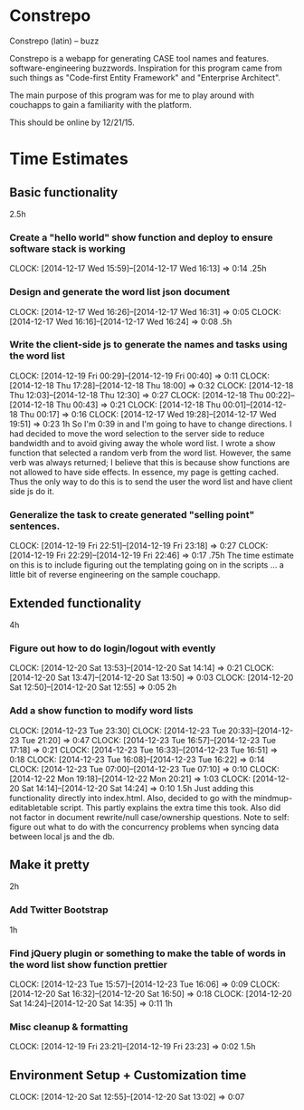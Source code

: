 * Constrepo

Constrepo (latin) -- buzz

Constrepo is a webapp for generating CASE tool names and features.
software-engineering buzzwords.
Inspiration for this program came from such things as "Code-first Entity Framework"
and "Enterprise Architect".

The main purpose of this program was for me to play around with couchapps to gain
a familiarity with the platform.

This should be online by 12/21/15.

* Time Estimates
** Basic functionality
2.5h
*** Create a "hello world" show function and deploy to ensure software stack is working
    CLOCK: [2014-12-17 Wed 15:59]--[2014-12-17 Wed 16:13] =>  0:14
.25h
*** Design and generate the word list json document
    CLOCK: [2014-12-17 Wed 16:26]--[2014-12-17 Wed 16:31] =>  0:05
    CLOCK: [2014-12-17 Wed 16:16]--[2014-12-17 Wed 16:24] =>  0:08
.5h
*** Write the client-side js to generate the names and tasks using the word list
    CLOCK: [2014-12-19 Fri 00:29]--[2014-12-19 Fri 00:40] =>  0:11
    CLOCK: [2014-12-18 Thu 17:28]--[2014-12-18 Thu 18:00] =>  0:32
    CLOCK: [2014-12-18 Thu 12:03]--[2014-12-18 Thu 12:30] =>  0:27
    CLOCK: [2014-12-18 Thu 00:22]--[2014-12-18 Thu 00:43] =>  0:21
    CLOCK: [2014-12-18 Thu 00:01]--[2014-12-18 Thu 00:17] =>  0:16
    CLOCK: [2014-12-17 Wed 19:28]--[2014-12-17 Wed 19:51] =>  0:23
1h
So I'm 0:39 in and I'm going to have to change directions.
I had decided to move the word selection to the server side to reduce
bandwidth and to avoid giving away the whole word list.
I wrote a show function that selected a random verb from the word list.
However, the same verb was always returned; I believe that this is
because show functions are not allowed to have side effects. In essence,
my page is getting cached.
Thus the only way to do this is to send the user the word list and
have client side js do it.

*** Generalize the task to create generated "selling point" sentences.
    CLOCK: [2014-12-19 Fri 22:51]--[2014-12-19 Fri 23:18] =>  0:27
    CLOCK: [2014-12-19 Fri 22:29]--[2014-12-19 Fri 22:46] =>  0:17
.75h
The time estimate on this is to include figuring out the templating going on
in the scripts ... a little bit of reverse engineering on the sample couchapp.

** Extended functionality
4h
*** Figure out how to do login/logout with evently
    CLOCK: [2014-12-20 Sat 13:53]--[2014-12-20 Sat 14:14] =>  0:21
    CLOCK: [2014-12-20 Sat 13:47]--[2014-12-20 Sat 13:50] =>  0:03
    CLOCK: [2014-12-20 Sat 12:50]--[2014-12-20 Sat 12:55] =>  0:05
2h
*** Add a show function to modify word lists
    CLOCK: [2014-12-23 Tue 23:30]
    CLOCK: [2014-12-23 Tue 20:33]--[2014-12-23 Tue 21:20] =>  0:47
    CLOCK: [2014-12-23 Tue 16:57]--[2014-12-23 Tue 17:18] =>  0:21
    CLOCK: [2014-12-23 Tue 16:33]--[2014-12-23 Tue 16:51] =>  0:18
    CLOCK: [2014-12-23 Tue 16:08]--[2014-12-23 Tue 16:22] =>  0:14
    CLOCK: [2014-12-23 Tue 07:00]--[2014-12-23 Tue 07:10] =>  0:10
    CLOCK: [2014-12-22 Mon 19:18]--[2014-12-22 Mon 20:21] =>  1:03
    CLOCK: [2014-12-20 Sat 14:14]--[2014-12-20 Sat 14:24] =>  0:10
1.5h
   Just adding this functionality directly into index.html.
   Also, decided to go with the mindmup-editabletable script.
   This partly explains the extra time this took.
   Also did not factor in document rewrite/null case/ownership questions.
   Note to self: figure out what to do with the concurrency problems when
   syncing data between local js and the db.
   
** Make it pretty
2h
*** Add Twitter Bootstrap
1h
*** Find jQuery plugin or something to make the table of words in the word list show function prettier
    CLOCK: [2014-12-23 Tue 15:57]--[2014-12-23 Tue 16:06] =>  0:09
    CLOCK: [2014-12-20 Sat 16:32]--[2014-12-20 Sat 16:50] =>  0:18
    CLOCK: [2014-12-20 Sat 14:24]--[2014-12-20 Sat 14:35] =>  0:11
1h

*** Misc cleanup & formatting
    CLOCK: [2014-12-19 Fri 23:21]--[2014-12-19 Fri 23:23] =>  0:02
1.5h

** Environment Setup + Customization time
   CLOCK: [2014-12-20 Sat 12:55]--[2014-12-20 Sat 13:02] =>  0:07

